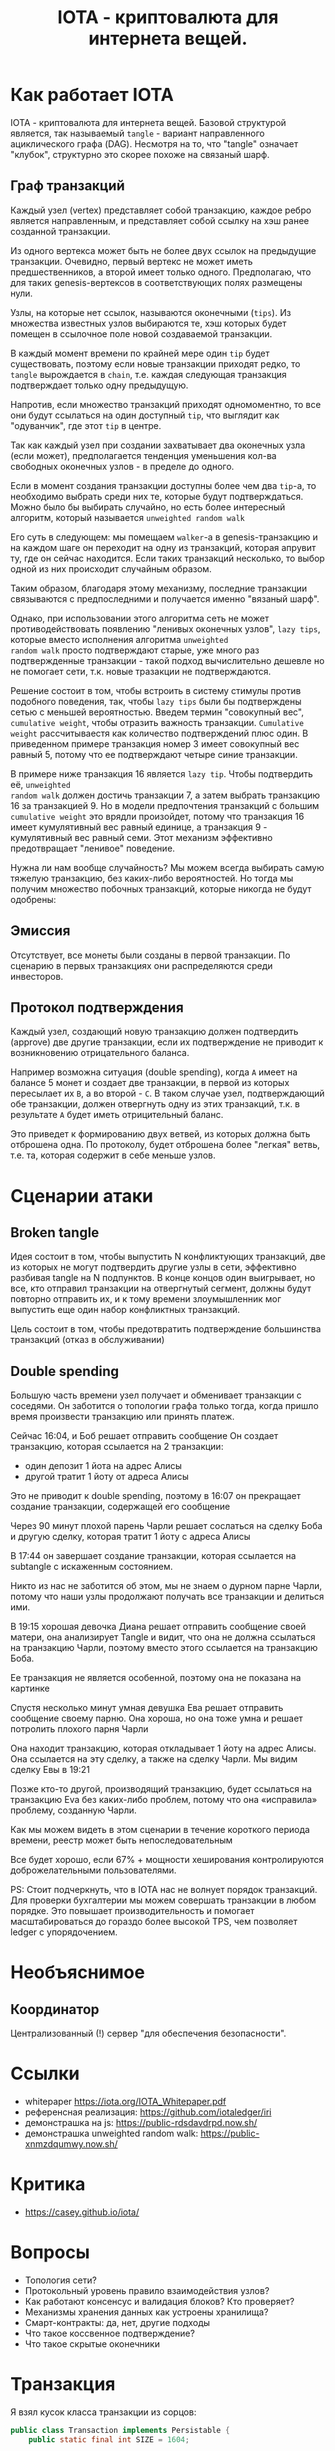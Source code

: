 #+STARTUP: showall indent hidestars

#+TITLE: IOTA - криптовалюта для интернета вещей.

* Как работает IOTA

IOTA - криптовалюта для интернета вещей. Базовой структурой является, так называемый
~tangle~ - вариант направленного ациклического графа (DAG). Несмотря на то, что "tangle"
означает "клубок", структурно это скорее похоже на связаный шарф.

** Граф транзакций

Каждый узел (vertex) представляет собой транзакцию, каждое ребро является направленным,
и представляет собой ссылку на хэш ранее созданной транзакции.

Из одного вертекса может быть не более двух ссылок на предыдущие транзакции. Очевидно,
первый вертекс не может иметь предшественников, а второй имеет только одного.
Предполагаю, что для таких genesis-вертексов в соответствующих полях размещены нули.

Узлы, на которые нет ссылок, называются оконечными (~tips~). Из множества известных
узлов выбираются те, хэш которых будет помещен в ссылочное поле новой создаваемой
транзакции.

В каждый момент времени по крайней мере один ~tip~ будет существовать, поэтому если
новые транзакции приходят редко, то ~tangle~ вырождается в ~chain~, т.е. каждая
следующая транзакция подтверждает только одну предыдущую.

[[img:iota-chain.png]]

Напротив, если множество транзакций приходят одномоментно, то все они будут ссылаться
на один доступный ~tip~, что выглядит как "одуванчик", где этот ~tip~ в центре.

[[img:iota-star.png]]

Так как каждый узел при создании захватывает два оконечных узла (если может),
предполагается тенденция уменьшения кол-ва свободных оконечных узлов - в пределе до
одного.

Если в момент создания транзакции доступны более чем два ~tip~-а, то необходимо выбрать
среди них те, которые будут подтверждаться. Можно было бы выбирать случайно, но есть
более интересный алгоритм, который называется ~unweighted random walk~

Его суть в следующем: мы помещаем ~walker~-a в genesis-транзакцию и на каждом шаге он
переходит на одну из транзакций, которая апрувит ту, где он сейчас находится. Если
таких транзакций несколько, то выбор одной из них происходит случайным образом.

[[img:unweighted-random-walk.gif]]

Таким образом, благодаря этому механизму, последние транзакции связываются с
предпоследними и получается именно "вязаный шарф".

Однако, при использовании этого алгоритма сеть не может противодействовать появлению
"ленивых оконечных узлов", ~lazy tips~, которые вместо исполнения алгоритма ~unweighted
random walk~ просто подтверждают старые, уже много раз подтвержденные транзакции -
такой подход вычислительно дешевле но не помогает сети, т.к. новые тразакции не
подтверждаются.

[[img:bad-unweighted-random-walk.png]]

Решение состоит в том, чтобы встроить в систему стимулы против подобного поведения,
так, чтобы ~lazy tips~ были бы подтверждены сетью с меньшей вероятностью. Введем термин
"совокупный вес", ~cumulative weight~, чтобы отразить важность транзакции. ~Cumulative
weight~ рассчитываестя как количество подтверждений плюс один. В приведенном примере
транзакция номер 3 имеет совокупный вес равный 5, потому что ее подтверждают четыре
синие транзакции.

[[img:cumulative-weight.png]]

В примере ниже транзакция 16 является ~lazy tip~. Чтобы подтвердить её, ~unweighted
random walk~ должен достичь транзакции 7, а затем выбрать транзакцию 16 за
транзакцией 9. Но в модели предпочтения транзакций с большим ~cumulative weight~ это
врядли произойдет, потому что транзакция 16 имеет кумулятивный вес равный единице, а
транзакция 9 - кумулятивный вес равный семи. Этот механизм эффективно предотвращает
"ленивое" поведение.

[[img:iota-lazy-prevention.png]]

Нужна ли нам вообще случайность? Мы можем всегда выбирать самую тяжелую транзакцию, без
каких-либо вероятностей. Но тогда мы получим множество побочных транзакций, которые
никогда не будут одобрены:

[[img:super-weighed-walk.png]]

** Эмиссия

Отсутствует, все монеты были созданы в первой транзакции. По сценарию в первых
транзакциях они распределяются среди инвесторов.

** Протокол подтверждения

Каждый узел, создающий новую транзакцию должен подтвердить (approve) две другие
транзакции, если их подтверждение не приводит к возникновению отрицательного баланса.

Например возможна ситуация (double spending), когда ~А~ имеет на балансе 5 монет и
создает две транзакции, в первой из которых пересылает их ~B~, а во второй - ~C~. В
таком случае узел, подтверждающий обе транзакции, должен отвергнуть одну из этих
транзакций, т.к. в результате ~A~ будет иметь отрицительный баланс.

Это приведет к формированию двух ветвей, из которых должна быть отброшена одна. По
протоколу, будет отброшена более "легкая" ветвь, т.е. та, которая содержит в себе
меньше узлов.

* Сценарии атаки

** Broken tangle

Идея состоит в том, чтобы выпустить N конфликтующих транзакций, две из которых не могут
подтвердить другие узлы в сети, эффективно разбивая tangle на N подпунктов. В конце
концов один выигрывает, но все, кто отправил транзакции на отвергнутый сегмент, должны
будут повторно отправить их, и к тому времени злоумышленник мог выпустить еще один
набор конфликтных транзакций.

Цель состоит в том, чтобы предотвратить подтверждение большинства транзакций (отказ в
обслуживании)

** Double spending

Большую часть времени узел получает и обменивает транзакции с соседями. Он заботится о
топологии графа только тогда, когда пришло время произвести транзакцию или принять
платеж.

[[img:iota-double-spending.png]]

Сейчас 16:04, и Боб решает отправить сообщение
Он создает транзакцию, которая ссылается на 2 транзакции:
- один депозит 1 йота на адрес Алисы
- другой тратит 1 йоту от адреса Алисы

Это не приводит к double spending, поэтому в 16:07 он прекращает создание транзакции,
содержащей его сообщение

Через 90 минут плохой парень Чарли решает сослаться на сделку Боба и другую сделку,
которая тратит 1 йоту с адреса Алисы

В 17:44 он завершает создание транзакции, которая ссылается на subtangle с искаженным
состоянием.

Никто из нас не заботится об этом, мы не знаем о дурном парне Чарли, потому что наши
узлы продолжают получать все транзакции и делиться ими.

В 19:15 хорошая девочка Диана решает отправить сообщение своей матери, она анализирует
Tangle и видит, что она не должна ссылаться на транзакцию Чарли, поэтому вместо этого
ссылается на транзакцию Боба.

Ее транзакция не является особенной, поэтому она не показана на картинке

Спустя несколько минут умная девушка Ева решает отправить сообщение своему парню. Она
хороша, но она тоже умна и решает потролить плохого парня Чарли

Она находит транзакцию, которая откладывает 1 йоту на адрес Алисы. Она ссылается на эту
сделку, а также на сделку Чарли. Мы видим сделку Евы в 19:21

Позже кто-то другой, производящий транзакцию, будет ссылаться на транзакцию Eva без
каких-либо проблем, потому что она «исправила» проблему, созданную Чарли.

Как мы можем видеть в этом сценарии в течение короткого периода времени, реестр может
быть непоследовательным

Все будет хорошо, если 67% + мощности хеширования контролируются доброжелательными
пользователями.

PS: Стоит подчеркнуть, что в IOTA нас не волнует порядок транзакций. Для проверки
бухгалтерии мы можем совершать транзакции в любом порядке. Это повышает
производительность и помогает масштабироваться до гораздо более высокой TPS, чем
позволяет ledger с упорядочением.


* Необъяснимое

** Координатор

Централизованный (!) сервер "для обеспечения безопасности".

* Ссылки

- whitepaper https://iota.org/IOTA_Whitepaper.pdf
- референсная реализация: https://github.com/iotaledger/iri
- демонстрашка на js: https://public-rdsdavdrpd.now.sh/
- демонстрашка unweighted random walk: https://public-xnmzdqumwy.now.sh/

* Критика

- https://casey.github.io/iota/

* Вопросы

- Топология сети?
- Протокольный уровень правило взаимодействия узлов?
- Как работают консенсус и валидация блоков? Кто проверяет?
- Механизмы хранения данных как устроены хранилища?
- Смарт-контракты: да, нет, другие подходы
- Что такое коссвенное подтверждение?
- Что такое скрытые оконечники

* Транзакция

Я взял кусок класса транзакции из сорцов:

#+BEGIN_SRC java
  public class Transaction implements Persistable {
      public static final int SIZE = 1604;

      public byte[] bytes;

      public Hash address;
      public Hash bundle;
      public Hash trunk;
      public Hash branch;
      public Hash obsoleteTag;
      public long value;
      public long currentIndex;
      public long lastIndex;
      public long timestamp;

      public Hash tag;
      public long attachmentTimestamp;
      public long attachmentTimestampLowerBound;
      public long attachmentTimestampUpperBound;

      public int validity = 0;
      public int type = TransactionViewModel.PREFILLED_SLOT;
      public long arrivalTime = 0;

      //public boolean confirmed = false;
      public boolean parsed = false;
      public boolean solid = false;
      public long height = 0;
      public String sender = "";
      public int snapshot;

      ...
  }
#+END_SRC
